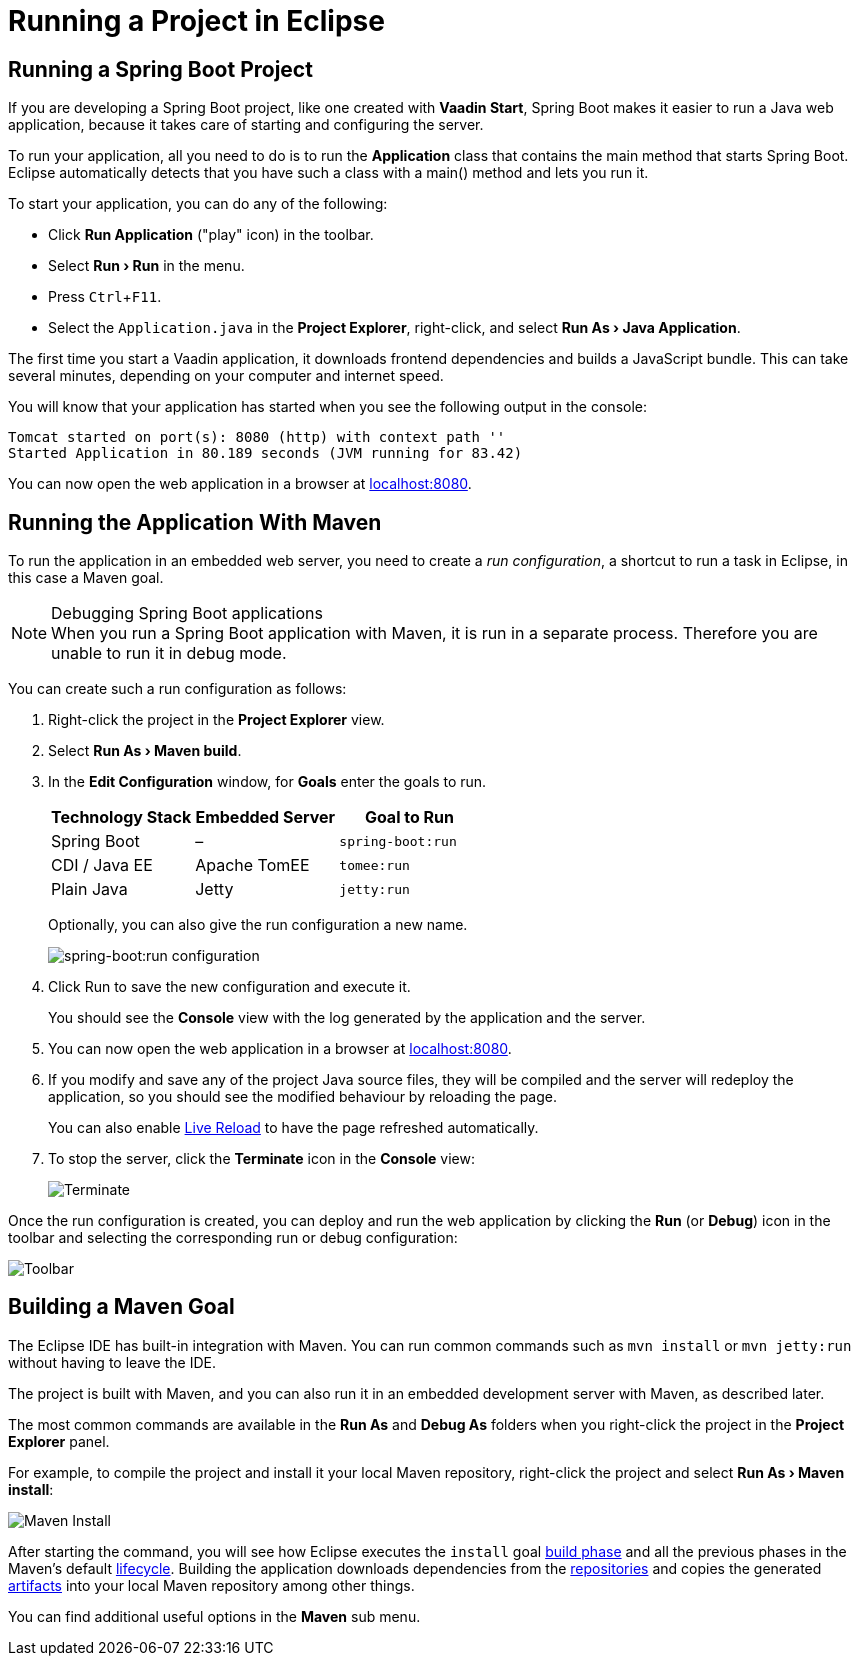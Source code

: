 = Running a Project in Eclipse

:experimental:

[[spring-boot]]
== Running a Spring Boot Project

If you are developing a Spring Boot project, like one created with *Vaadin Start*, Spring Boot makes it easier to run a Java web application, because it takes care of starting and configuring the server.

To run your application, all you need to do is to run the *Application* class that contains the main method that starts Spring Boot.
Eclipse automatically detects that you have such a class with a [methodname]#main()# method and lets you run it.

To start your application, you can do any of the following:

* Click *Run Application* ("play" icon) in the toolbar.
* Select *"Run > Run"* in the menu.
* Press kbd:[Ctrl+F11].
* Select the `Application.java` in the *Project Explorer*, right-click, and select *"Run As > Java Application"*.

The first time you start a Vaadin application, it downloads frontend dependencies and builds a JavaScript bundle.
This can take several minutes, depending on your computer and internet speed.

You will know that your application has started when you see the following output in the console:

----
Tomcat started on port(s): 8080 (http) with context path ''
Started Application in 80.189 seconds (JVM running for 83.42)
----

You can now open the web application in a browser at http://localhost:8080/[localhost:8080].


[[maven]]
== Running the Application With Maven

To run the application in an embedded web server, you need to create a _run configuration_, a shortcut to run a task in Eclipse, in this case a Maven goal.

.Debugging Spring Boot applications
[NOTE]
When you run a Spring Boot application with Maven, it is run in a separate process.
Therefore you are unable to run it in debug mode.

You can create such a run configuration as follows:

. Right-click the project in the *Project Explorer* view.

. Select *"Run As > Maven build"*.

. In the *Edit Configuration* window, for *Goals* enter the goals to run.
+
[cols=3*,options=header]
|===
| Technology Stack | Embedded Server | Goal to Run
| Spring Boot | – | `spring-boot:run`
| CDI / Java EE | Apache TomEE | `tomee:run`
| Plain Java | Jetty | `jetty:run`
|===
+
Optionally, you can also give the run configuration a new name.
+
image:{articles}/shared/guide/running/images/eclipse/maven-build-configuration.png[spring-boot:run configuration]

. Click [guibutton]#Run# to save the new configuration and execute it.
+
You should see the *Console* view with the log generated by the application and the server.

. You can now open the web application in a browser at http://localhost:8080/[localhost:8080].

. If you modify and save any of the project Java source files, they will be compiled and the server will redeploy the application, so you should see the modified behaviour by reloading the page.
+
You can also enable <<{articles}/flow/guide/live-reload#, Live Reload>> to have the page refreshed automatically.

. To stop the server, click the *Terminate* icon in the *Console* view:
+
image:{articles}/shared/guide/running/images/eclipse/terminate.png[Terminate]

Once the run configuration is created, you can deploy and run the web application by clicking the *Run* (or *Debug*) icon in the toolbar and selecting the corresponding run or debug configuration:

image:{articles}/shared/guide/running/images/eclipse/toolbar.png[Toolbar]

[[getting-started.eclipse.maven]]
== Building a Maven Goal

The Eclipse IDE has built-in integration with Maven.
You can run common commands such as `mvn install` or `mvn jetty:run` without having to leave the IDE.

The project is built with Maven, and you can also run it in an embedded development server with Maven, as described later.

The most common commands are available in the *Run As* and *Debug As* folders when you right-click the project in the *Project Explorer* panel.

For example, to compile the project and install it your local Maven repository, right-click the project and select *"Run As > Maven install"*:

image::{articles}/shared/guide/running/images/eclipse/maven-install.png[Maven Install]

After starting the command, you will see how Eclipse executes the `install` goal https://vaadin.com/learn/tutorials/learning-maven-concepts#_what_is_a_build_phase[build phase] and all the previous phases in the Maven's default https://vaadin.com/learn/tutorials/learning-maven-concepts#_what_is_a_build_lifecycle[lifecycle].
Building the application downloads dependencies from the https://vaadin.com/learn/tutorials/learning-maven-concepts#_what_is_a_repository[repositories] and copies the generated https://vaadin.com/learn/tutorials/learning-maven-concepts#_what_is_an_artifact[artifacts] into your local Maven repository among other things.

You can find additional useful options in the *Maven* sub menu.

ifdef::web[]
To learn more about the topics covered here:

* The key concepts in Maven, see https://vaadin.com/learn/tutorials/learning-maven-concepts[Learning Maven Concepts].
endif::web[]
